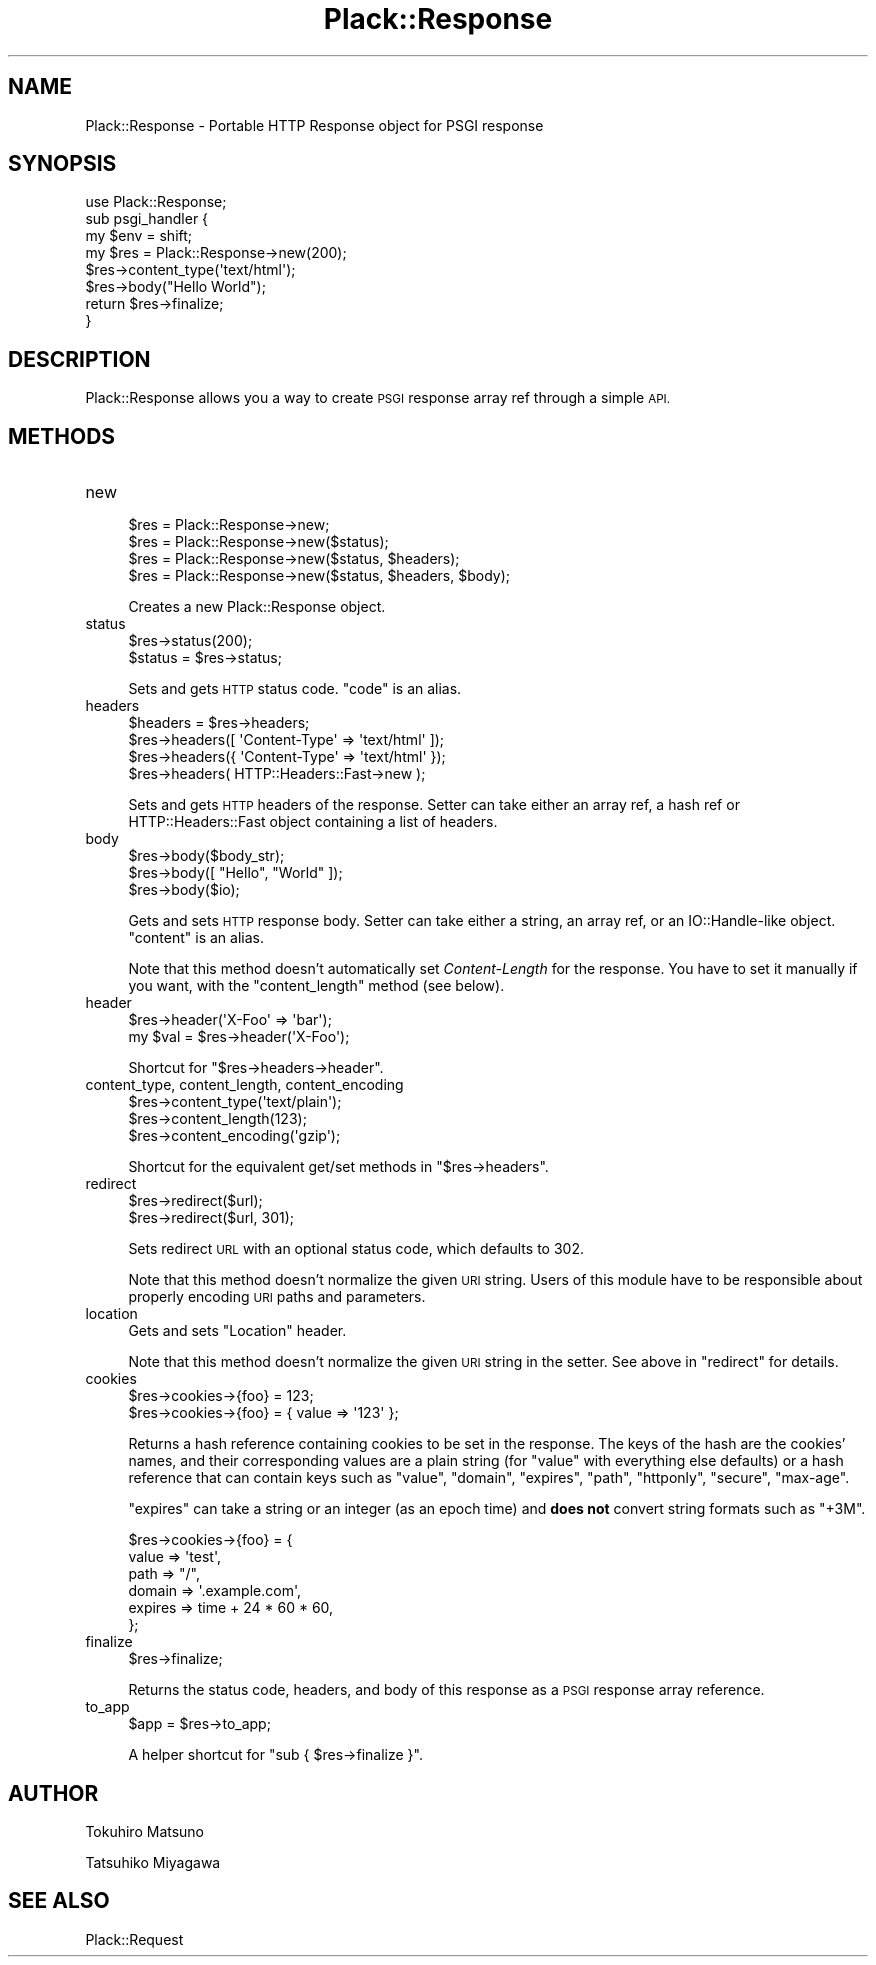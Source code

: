 .\" Automatically generated by Pod::Man 2.27 (Pod::Simple 3.28)
.\"
.\" Standard preamble:
.\" ========================================================================
.de Sp \" Vertical space (when we can't use .PP)
.if t .sp .5v
.if n .sp
..
.de Vb \" Begin verbatim text
.ft CW
.nf
.ne \\$1
..
.de Ve \" End verbatim text
.ft R
.fi
..
.\" Set up some character translations and predefined strings.  \*(-- will
.\" give an unbreakable dash, \*(PI will give pi, \*(L" will give a left
.\" double quote, and \*(R" will give a right double quote.  \*(C+ will
.\" give a nicer C++.  Capital omega is used to do unbreakable dashes and
.\" therefore won't be available.  \*(C` and \*(C' expand to `' in nroff,
.\" nothing in troff, for use with C<>.
.tr \(*W-
.ds C+ C\v'-.1v'\h'-1p'\s-2+\h'-1p'+\s0\v'.1v'\h'-1p'
.ie n \{\
.    ds -- \(*W-
.    ds PI pi
.    if (\n(.H=4u)&(1m=24u) .ds -- \(*W\h'-12u'\(*W\h'-12u'-\" diablo 10 pitch
.    if (\n(.H=4u)&(1m=20u) .ds -- \(*W\h'-12u'\(*W\h'-8u'-\"  diablo 12 pitch
.    ds L" ""
.    ds R" ""
.    ds C` ""
.    ds C' ""
'br\}
.el\{\
.    ds -- \|\(em\|
.    ds PI \(*p
.    ds L" ``
.    ds R" ''
.    ds C`
.    ds C'
'br\}
.\"
.\" Escape single quotes in literal strings from groff's Unicode transform.
.ie \n(.g .ds Aq \(aq
.el       .ds Aq '
.\"
.\" If the F register is turned on, we'll generate index entries on stderr for
.\" titles (.TH), headers (.SH), subsections (.SS), items (.Ip), and index
.\" entries marked with X<> in POD.  Of course, you'll have to process the
.\" output yourself in some meaningful fashion.
.\"
.\" Avoid warning from groff about undefined register 'F'.
.de IX
..
.nr rF 0
.if \n(.g .if rF .nr rF 1
.if (\n(rF:(\n(.g==0)) \{
.    if \nF \{
.        de IX
.        tm Index:\\$1\t\\n%\t"\\$2"
..
.        if !\nF==2 \{
.            nr % 0
.            nr F 2
.        \}
.    \}
.\}
.rr rF
.\" ========================================================================
.\"
.IX Title "Plack::Response 3"
.TH Plack::Response 3 "2015-12-06" "perl v5.18.2" "User Contributed Perl Documentation"
.\" For nroff, turn off justification.  Always turn off hyphenation; it makes
.\" way too many mistakes in technical documents.
.if n .ad l
.nh
.SH "NAME"
Plack::Response \- Portable HTTP Response object for PSGI response
.SH "SYNOPSIS"
.IX Header "SYNOPSIS"
.Vb 1
\&  use Plack::Response;
\&
\&  sub psgi_handler {
\&      my $env = shift;
\&
\&      my $res = Plack::Response\->new(200);
\&      $res\->content_type(\*(Aqtext/html\*(Aq);
\&      $res\->body("Hello World");
\&
\&      return $res\->finalize;
\&  }
.Ve
.SH "DESCRIPTION"
.IX Header "DESCRIPTION"
Plack::Response allows you a way to create \s-1PSGI\s0 response array ref through a simple \s-1API.\s0
.SH "METHODS"
.IX Header "METHODS"
.IP "new" 4
.IX Item "new"
.Vb 4
\&  $res = Plack::Response\->new;
\&  $res = Plack::Response\->new($status);
\&  $res = Plack::Response\->new($status, $headers);
\&  $res = Plack::Response\->new($status, $headers, $body);
.Ve
.Sp
Creates a new Plack::Response object.
.IP "status" 4
.IX Item "status"
.Vb 2
\&  $res\->status(200);
\&  $status = $res\->status;
.Ve
.Sp
Sets and gets \s-1HTTP\s0 status code. \f(CW\*(C`code\*(C'\fR is an alias.
.IP "headers" 4
.IX Item "headers"
.Vb 4
\&  $headers = $res\->headers;
\&  $res\->headers([ \*(AqContent\-Type\*(Aq => \*(Aqtext/html\*(Aq ]);
\&  $res\->headers({ \*(AqContent\-Type\*(Aq => \*(Aqtext/html\*(Aq });
\&  $res\->headers( HTTP::Headers::Fast\->new );
.Ve
.Sp
Sets and gets \s-1HTTP\s0 headers of the response. Setter can take either an
array ref, a hash ref or HTTP::Headers::Fast object containing a list of
headers.
.IP "body" 4
.IX Item "body"
.Vb 3
\&  $res\->body($body_str);
\&  $res\->body([ "Hello", "World" ]);
\&  $res\->body($io);
.Ve
.Sp
Gets and sets \s-1HTTP\s0 response body. Setter can take either a string, an
array ref, or an IO::Handle\-like object. \f(CW\*(C`content\*(C'\fR is an alias.
.Sp
Note that this method doesn't automatically set \fIContent-Length\fR for
the response. You have to set it manually if you want, with the
\&\f(CW\*(C`content_length\*(C'\fR method (see below).
.IP "header" 4
.IX Item "header"
.Vb 2
\&  $res\->header(\*(AqX\-Foo\*(Aq => \*(Aqbar\*(Aq);
\&  my $val = $res\->header(\*(AqX\-Foo\*(Aq);
.Ve
.Sp
Shortcut for \f(CW\*(C`$res\->headers\->header\*(C'\fR.
.IP "content_type, content_length, content_encoding" 4
.IX Item "content_type, content_length, content_encoding"
.Vb 3
\&  $res\->content_type(\*(Aqtext/plain\*(Aq);
\&  $res\->content_length(123);
\&  $res\->content_encoding(\*(Aqgzip\*(Aq);
.Ve
.Sp
Shortcut for the equivalent get/set methods in \f(CW\*(C`$res\->headers\*(C'\fR.
.IP "redirect" 4
.IX Item "redirect"
.Vb 2
\&  $res\->redirect($url);
\&  $res\->redirect($url, 301);
.Ve
.Sp
Sets redirect \s-1URL\s0 with an optional status code, which defaults to 302.
.Sp
Note that this method doesn't normalize the given \s-1URI\s0 string. Users of
this module have to be responsible about properly encoding \s-1URI\s0 paths
and parameters.
.IP "location" 4
.IX Item "location"
Gets and sets \f(CW\*(C`Location\*(C'\fR header.
.Sp
Note that this method doesn't normalize the given \s-1URI\s0 string in the
setter. See above in \f(CW\*(C`redirect\*(C'\fR for details.
.IP "cookies" 4
.IX Item "cookies"
.Vb 2
\&  $res\->cookies\->{foo} = 123;
\&  $res\->cookies\->{foo} = { value => \*(Aq123\*(Aq };
.Ve
.Sp
Returns a hash reference containing cookies to be set in the
response. The keys of the hash are the cookies' names, and their
corresponding values are a plain string (for \f(CW\*(C`value\*(C'\fR with everything
else defaults) or a hash reference that can contain keys such as
\&\f(CW\*(C`value\*(C'\fR, \f(CW\*(C`domain\*(C'\fR, \f(CW\*(C`expires\*(C'\fR, \f(CW\*(C`path\*(C'\fR, \f(CW\*(C`httponly\*(C'\fR, \f(CW\*(C`secure\*(C'\fR,
\&\f(CW\*(C`max\-age\*(C'\fR.
.Sp
\&\f(CW\*(C`expires\*(C'\fR can take a string or an integer (as an epoch time) and
\&\fBdoes not\fR convert string formats such as \f(CW\*(C`+3M\*(C'\fR.
.Sp
.Vb 6
\&  $res\->cookies\->{foo} = {
\&      value => \*(Aqtest\*(Aq,
\&      path  => "/",
\&      domain => \*(Aq.example.com\*(Aq,
\&      expires => time + 24 * 60 * 60,
\&  };
.Ve
.IP "finalize" 4
.IX Item "finalize"
.Vb 1
\&  $res\->finalize;
.Ve
.Sp
Returns the status code, headers, and body of this response as a \s-1PSGI\s0
response array reference.
.IP "to_app" 4
.IX Item "to_app"
.Vb 1
\&  $app = $res\->to_app;
.Ve
.Sp
A helper shortcut for \f(CW\*(C`sub { $res\->finalize }\*(C'\fR.
.SH "AUTHOR"
.IX Header "AUTHOR"
Tokuhiro Matsuno
.PP
Tatsuhiko Miyagawa
.SH "SEE ALSO"
.IX Header "SEE ALSO"
Plack::Request
